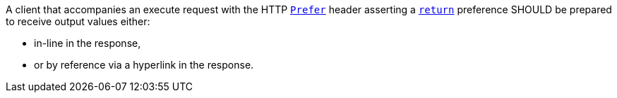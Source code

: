 [[rec_core_process-execute-handle-return-preference]]
[recommendation,type="general",id="/rec/core/process-execute-handle-return-preference",label="/rec/core/process-execute-handle-return-preference"]
====
A client that accompanies an execute request with the HTTP https://datatracker.ietf.org/doc/html/rfc7240#section-2[`Prefer`] header asserting a https://tools.ietf.org/html/rfc7240#section-4.2[`return`] preference SHOULD be prepared to receive output values either:

* in-line in the response,
* or by reference via a hyperlink in the response.
====
